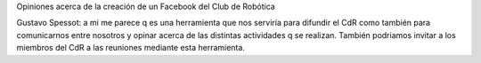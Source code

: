 Opiniones acerca de la creación de un Facebook del Club de Robótica

Gustavo Spessot: a mi me parece q es una herramienta que nos serviría para difundir el CdR como también para comunicarnos entre nosotros y opinar acerca de las distintas actividades q se realizan. También podriamos invitar a los miembros del CdR a las reuniones mediante esta herramienta.
